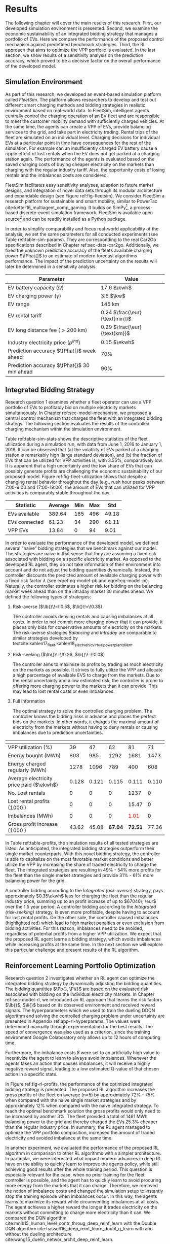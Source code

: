 * Results
The following chapter will cover the main results of this research. First, our
developed simulation environment is presented. Second, we examine the economic
sustainability of an integrated bidding strategy that manages a portfolio of
EVs. Here we compare the performance of the proposed control mechanism against
predefined benchmark strategies. Third, the RL approach that aims to optimize
the VPP portfolio is evaluated. In the last section, we show results of a
sensitivity analysis on the prediction accuracy, which proved to be a decisive
factor on the overall performance of the developed model.

** Simulation Environment
As part of this research, we developed an event-based simulation platform called
/FleetSim/. The platform allows researchers to develop and test out different
smart charging methods and bidding strategies in realistic environment based on
real-world data. In FleetSim, intelligent agents centrally control the charging
operation of an EV fleet and are responsible to meet the customer mobility
demand with sufficiently charged vehicles. At the same time, the agents can
create a VPP of EVs, provide balancing services to the grid, and take part in
electricity trading. Rental trips of the fleet are simulated on an individual
level. Charging decisions for individual EVs at a particular point in time have
consequences for the rest of the simulation. For example can an insufficiently
charged EV battery cause a ripple effect of lost rentals when the EV does not
get parked at a charging station again. The performance of the agents is
evaluated based on the saved charging costs of buying cheaper electricity on the
markets than charging with the regular industry tariff. Also, the opportunity
costs of losing rentals and the imbalances costs are considered.

FleetSim facilitates easy sensitivity analyses, adaption to future market
designs, and integration of novel data sets through its modular architecture and
expandable design (see Figure ref:fig-fleetsim). We consider FleetSim a research
platform for sustainable and smart mobility, similar to PowerTac
cite:ketter16_multiagent_comp_gaming. It builds on SimPy[fn:1], a process-based
discrete-event simulation framework. FleetSim is available open source[fn:2] and
can be readily installed as a Python package.
#+CAPTION[The FleetSim Platform]: The FleetSim platform. The modular design facilitates the straightforward integration of novel bidding strategies, future market designs, and new data sets. Sensitivity analyses can be easily performed by changing centrally stored simulation parameters. label:fig-fleetsim
#+ATTR_LATEX: :width 1\linewidth :placement [hp]
[[../fig/simulation-platform.png]]

In order to simplify comparability and focus real-world applicability of the
analysis, we set the same parameters for all conducted experiments (see Table
ref:table-sim-params). They are corresponding to the real Car2Go specifications
described in Chapter ref:sec-data-car2go. Additionally, we fixed the unknown
prediction accuracy of the fleets available charging power $\fPhat{}$ to an
estimate of modern forecast algorithms performance. The impact of the prediction
uncertainty on the results will later be determined in a sensitivity analysis.

#+LATEX: \renewcommand{\arraystretch}{1.3}
#+CAPTION[Simulation Parameters]: Simulation Parameters label:table-sim-params
#+ATTR_LATEX: :align lr :placement [hp]
|---------------------------------------------+----------------------------------------------------------------------|
|---------------------------------------------+----------------------------------------------------------------------|
| Parameter                                   | Value                                                                |
|---------------------------------------------+----------------------------------------------------------------------|
| EV battery capacity ($\Omega$)              | 17.6 $\kwh$                                                          |
| EV charging power   ($\gamma$)              | 3.6 $\kw$                                                            |
| EV range                                    | 145 km                                                               |
| EV rental tariff                            | 0.24\protect\footnotemark $\frac{\eur}{\text{min}}$                  |
| EV long distance fee ($>\text{200 km}$)     | 0.29\protect\footnotemark[\value{footnote}] $\frac{\eur}{\text{km}}$ |
| Industry electricity price  ($p^{ind}$)     | 0.15\protect\footnotemark $\ekwh$                                    |
|---------------------------------------------+----------------------------------------------------------------------|
| Prediction accuracy $\fPhat{}$ week ahead   | 70%                                                                  |
| Prediction accuracy $\fPhat{}$ 30 min ahead | 90%                                                                  |
|---------------------------------------------+----------------------------------------------------------------------|
|---------------------------------------------+----------------------------------------------------------------------|
#+LATEX: \addtocounter{footnote}{-2}
#+LATEX: \stepcounter{footnote}\footnotetext{Rental fees according to the Car2Go pricing scheme. See \url{https://www.car2go.com/media/data/germany/legal-documents/de-de-pricing-information.pdf}, accessed March 15, 2019.}
#+LATEX: \stepcounter{footnote}\footnotetext{Average prices of electricity for the industry with an annual consumption of 500 MWh - 2000 MWh in Germany 2017 \cite{bmwi.19_prices_german}.}
#+LATEX: \renewcommand{\arraystretch}{1}

** Integrated Bidding Strategy

Research question 1 examines whether a fleet operator can use a VPP portfolio of
EVs to profitably bid on multiple electricity markets simultaneously. In Chapter
ref:sec-model-mechanism, we proposed a central control mechanism that charges
the fleet with an integrated bidding strategy. The following section evaluates
the results of the controlled charging mechanism within the simulation
environment.

Table ref:table-sim-stats shows the descriptive statistics of the fleet
utilization during a simulation run, with data from June 1, 2016 to January
1, 2018. It can be observed that (a) the volatility of EVs parked at a charging
station is remarkably high (large standard deviation), and (b) the fraction of
EVs that can be utilized for VPP activities is, with 3.55%, comparatively low.
It is apparent that a high uncertainty and the low share of EVs that can
possibly generate profits are challenging the economic sustainability of our
proposed model. Figure ref:fig-fleet-utilization shows that despite a changing
rental behavior throughout the day (e.g., rush hour peaks between 7:00-9:00 and
17:00-19:00), the amount of EVs that can utilized for VPP activities is
comparably stable throughout the day.

#+CAPTION[Daily Fleet Utilzation]: Daily fleet utilization (average, standard deviation) from June 2016 to January 2018. The blue error band is illustrating the large volatility in the amount of EVs that get parked at a charging station. The share of EVs that can be used as a VPP is on average only 3.55% of the fleet's size. Most of the EVs are either not connected to a charging station or are already fully charged. label:fig-fleet-utilization
#+ATTR_LATEX: :width 1\linewidth :placement [h]
[[../fig/fleet-utilization.png]]

#+BEGIN_SRC python :exports none
return(round((13.84 / 389.64),4) * 100)
#+END_SRC

#+RESULTS:
: 3.55
#+CAPTION[Summary Statistics of the Fleet]: Summary Statistics of the Fleet (n=508) label:table-sim-stats
#+ATTR_LATEX: :align l|cccc :placement [htb]
|---------------+---------+-----+-----+-------|
|---------------+---------+-----+-----+-------|
| Statistic     | Average | Min | Max |   Std |
|---------------+---------+-----+-----+-------|
| EVs available |  389.64 | 165 | 496 | 49.18 |
| EVs connected |   61.23 |  34 | 290 | 61.11 |
| VPP EVs       |   13.84 |   0 |  94 |  9.01 |
|---------------+---------+-----+-----+-------|
|---------------+---------+-----+-----+-------|

In order to evaluate the performance of the developed model, we defined several
"naive" bidding strategies that we benchmark against our model. The strategies
are naive in that sense that they are assuming a fixed risk associated with
bidding on a specific electricity market. As opposed to the developed RL agent,
they do not take information of their environment into account and do not adjust
the bidding quantities dynamically. Instead, the controller discounts the
predicted amount of available charging power with a fixed risk factor $\lambda$
(see eqref:eq-model-pb and eqref:eq-model-pi). Naturally, the controller
estimates a higher risk for bidding on the balancing market week ahead than on
the intraday market 30 minutes ahead. We defined the following types of
strategies:

 1) Risk-averse ($\lb{}\!=\!0.5$, $\li{}\!=\!0.3$)

    The controller avoids denying rentals and causing imbalances at all costs.
    In order to not commit more charging power that it can provide, it places
    only bids for conservative amounts of electricity on the markets. The
    risk-averse strategies /Balancing/ and /Intraday/ are comparable to similar
    strategies developed by
    textcite:kahlen17_fleet,kahlen18_elect_vehic_virtual_power_plant_dilem.

 2) Risk-seeking ($\lb{}\!=\!0.2$, $\li{}\!=\!0.0$)

    The controller aims to maximize its profits by trading as much electricity
    on the markets as possible. It strives to fully utilize the VPP and allocate
    a high percentage of available EVS to charge from the markets. Due to the
    rental uncertainty and a low estimated risk, the controller is prone to
    offering more charging power to the markets than it can provide. This may
    lead to lost rental costs or even imbalances.

 3) Full information

    The optimal strategy to solve the controlled charging problem. The controller
    knows the bidding risks in advance and places the perfect bids on the
    markets. In other words, it charges the maximal amount of electricity from
    the markets without having to deny rentals or causing imbalances due to
    prediction uncertainties.

#+LATEX: {\captionsetup[table]{aboveskip=0.5cm}
#+CAPTION[Bidding Strategy Results]: Bidding Strategy Results for a 1.5-Year Period label:table-profits
#+ATTR_LATEX: :float sideways :align l|cccccc :placement [hp]
|                                          | \thead{Balancing\\(risk-averse)} | \thead{Intraday\\(risk-averse)} | \thead{Integrated\\(risk-averse)} | \thead{Integrated\\(risk-seeking)} | \thead{Integrated\\(full information)} |
|------------------------------------------+----------------------------------+---------------------------------+-----------------------------------+------------------------------------+----------------------------------------|
|------------------------------------------+----------------------------------+---------------------------------+-----------------------------------+------------------------------------+----------------------------------------|
| VPP utilization (%)                      |                               39 |                              47 |                                62 |                                 81 |                                     71 |
| Energy bought (MWh)                      |                              803 |                             985 |                              1292 |                               1681 |                                   1473 |
| Energy charged regularly (MWh)           |                             1278 |                            1096 |                               789 |                                400 |                                    608 |
| Average electricity price paid ($\ekwh$) |                            0.128 |                           0.121 |                             0.115 |                              0.111 |                                  0.110 |
| No. Lost rentals                         |                                0 |                               0 |                                 0 |                               1237 |                                      0 |
| Lost rental profits (1000 \eur)          |                                0 |                               0 |                                 0 |                              15.47 |                                      0 |
| Imbalances (MWh)                         |                                0 |                               0 |                                 0 |              \textcolor{red}{1.01} |                                      0 |
| Gross profit increase (1000 \eur)        |                            43.62 |                           45.08 |                           *67.04* |                            *72.51* |                                  77.36 |
|------------------------------------------+----------------------------------+---------------------------------+-----------------------------------+------------------------------------+----------------------------------------|
|------------------------------------------+----------------------------------+---------------------------------+-----------------------------------+------------------------------------+----------------------------------------|
# #+TBLFM: @2=round(100*round(@3/(@3+@4),2))
# ::@10=100* round((@9/17707.85),4)
#+LATEX:}

In Table ref:table-profits, the simulation results of all tested strategies are
listed. As anticipated, the integrated bidding strategies outperform their
single market counterparts. With this novel bidding strategy, the controller is
able to capitalize on the most favorable market conditions and better utilize
the VPP by increasing the share of traded electricity to charge the fleet. The
integrated strategies are resulting in 49% - 54% more profits for the fleet than
the single market strategies and provide 31% - 61% more balancing power for the
grid.

A controller bidding according to the /Integrated (risk-averse)/ strategy, pays
approximately $0.35\ekwh$ less for charging the fleet than the regular industry
price, summing up to an profit increase of up to $67040\; \eur$ over the 1.5
year period. A controller bidding according to the /Integrated (risk-seeking)/
strategy, is even more profitable, despite having to account for lost rental
profits. On the other side, the controller caused imbalances (highlighted red)
which lead to high market penalties or even exclusion from bidding activities.
For this reason, imbalances need to be avoided, regardless of potential profits
from a higher VPP utilization. We expect that the proposed RL agent learns a
bidding strategy, which avoids imbalances while increasing profits at the same
time. In the next section we will explore this particular challenge and present
results of the RL algorithm.

#+BEGIN_SRC python :exports none
return(67.04 / 45.08)
#+END_SRC

#+RESULTS:
: 1.4871339840283941

#+BEGIN_SRC python :exports none
return(87.98 - 15.47)
#+END_SRC

#+RESULTS:
: 72.51

** Reinforcement Learning Portfolio Optimization
# TODO: Include total annual profit increase per EV and total balancing power

Research question 2 investigates whether an RL agent can optimize the integrated
bidding strategy by dynamically adjusting the bidding quantities. The bidding
quantities $\Pb{}, \Pi{}$ are based on the evaluated risk associated with
bidding on the individual electricity markets. In Chapter ref:sec-model-rl, we
introduced an RL approach that learns the risk factors $\lb{}$, $\li{}$ based on
its observed environment and received reward signals. The hyperparameters which
we used to train the dueling DDQN algorithm and solving the controlled charging
problem under uncertainty are presented in Appendix ref:app-rl-hyperparams. The
values were determined manually through experimentation for the best results.
The speed of convergence was also used as a criterion, since the training
environment Google Colaboratory only allows up to 12 hours of computing time.

Furthermore, the imbalance costs $\beta$ were set to an artificially high value
to incentivize the agent to learn to always avoid imbalances. Whenever the
agents takes an action that causes imbalances, it will receive a highly negative
reward signal, leading to a low estimated Q-value of that chosen action in a
specific state.

#+CAPTION[Comparison of Gross Profit Results]: Comparison of gross profits and traded electricity between the proposed optimized integrated strategy and the other three naive charging strategies. The RL algorithm increases the achieved gross profits of the integrated bidding strategy on average by 12% and accomplishes nearly optimal results when compared to the benchmark strategy. label:fig-rl-profits
#+ATTR_LATEX: :width 1\linewidth :placement [ht]
[[../fig/rl-results.png]]

In Figure ref:fig-rl-profits, the performance of the optimized integrated
bidding strategy is presented. The proposed RL algorithm increases the gross
profits of the fleet on average (n=5) by approximately 72% - 75% when compared with
the naive single market strategies and by approximately 12% when compared with
the naive integrated strategy. To reach the optimal benchmark solution the gross
profits would only need to be increased by another 3%. The fleet provided a
total of 1461 MWh balancing power to the grid and thereby charged the EVs 25.3%
cheaper than the regular industry price. In summary, the RL agent managed to
optimize the VPP portfolio composition, increased the amount of traded
electricity and avoided imbalance at the same time.

In another experiment, we evaluated the performance of the proposed RL algorithm
in comparison to other RL algorithms with a simpler architecture. In particular,
we were interested what impact modern advances in deep RL have on the ability to
quickly learn to improve the agents policy, while still achieving good results
after the whole training period. This question is especially relevant for the
case, when no prior training for the fleet controller is possible, and the agent
has to quickly learn to avoid procuring more energy from the markets that it can
charge. Therefore, we removed the notion of imbalance costs and changed the
simulation setup to instantly stop the training episode when imbalances occur.
In this way, the agents learns to maximize its reward while circumventing
imbalances at all costs. The agent achieves a higher reward the longer it trades
electricity on the markets without committing to charge more electricity than it
can. We compared the DQN algorithm
cite:mnih15_human_level_contr_throug_deep_reinf_learn with the Double DQN
algorithm cite:hasselt16_deep_reinf_learn_doubl_q_learn with and without the
dueling architecture cite:wang15_duelin_networ_archit_deep_reinf_learn.

#+CAPTION[Learning Performance of RL Algorithms]: Comparison of the learning performance between the proposed RL algorithm and the other three simpler algorithms, averaged over 5 training attempts. Each training period is performed in 1.5 years of simulation time with real world data. The dueling DDQN algorithm (dark blue line) learns faster, and achieves better end-results than prior algorithms. label:fig-rl-learning
#+ATTR_LATEX: :width 1\linewidth :placement [htb]
[[../fig/rl-learning.png]]

In Figure ref:fig-rl-learning the average learning performances of the tested RL
approaches are displayed. The experiment shows that the dueling DDQN algorithm
learns the fastest and shows a large increase in mean reward per action after
roughly 60 episodes of training, which equals about 227 days of simulation time.
The dueling DDQN algorithm shows the largest reward increase and highest reward
per action after the whole training period, which makes it the best algorithm to
solve the charging problem. Despite that, it still has a larger mean absolute
error than the DDQN algorithm, indicating that it is more likely to cause
imbalances with the dueling architecture than without. None of the algorithms
determined a policy that never caused imbalances after training on the full 1.5
years of simulation time, which is about one hour of computing time. In other
words, without prior training on existing data the RL agent would need more than
one and a half years to learn to avoid imbalances. A possible explanation is the
problem of learning from long delayed rewards, first discussed by
textcite:watkins89_learn_from_delay_rewar. Long delayed rewards increase the
difficulty of RL problems, since the agent needs to connect occurring decision
outcomes to specific actions way back in the past. In the case of the presented
controlled fleet charging problem, this effect is especially pronounced because
a negative reward signal, caused by imbalances, can occur up to 672 timesteps
(one week) after the agent decided on the bidding quantity for the balancing
market. In contrast, the reward signals from trading on the intraday market
occur almost immediately after 2 timesteps (30 minutes).

In summary, both experiments show that our approach is able to learn a
profit-maximizing bidding strategy under varying circumstances, without using
any a priori information about the EV rental patterns. The proposed control
mechanism improves existing approaches, and the RL agent can successfully
optimize the VPP portfolio strategy by estimating the risks that are associated
with bidding on the markets.

** Sensitivity Analysis
The ability to accurately forecast the available fleet charging power plays an
important role in determining the optimal bidding quantity to submit to the
markets. If the fleet controller is certain about the number of connected EVs
that it can use for VPP activities in the future, it can aggressively trade the
available charging power on the markets, without being concerned about turning
away customers or facing the risk of not being able to charge the committed
amount of electricity. In our previous experiments, we assumed a fixed
prediction accuracy that we set to an estimate of what modern mobility demand
forecasts algorithms can achieve. In order to test the robustness of the results
and their dependence on the prediction accuracy, we conducted a sensitivity
analysis. Therefore, we tested the previously introduced RL approach with
increasing levels of prediction accuracy, from 50% to 100% accurate forecasts, 7
days and 30 minutes ahead.

#+CAPTION[Sensivity Analysis of Prediction Accuracy]: Sensitivity analysis of the forecasting algorithms prediction accuracy. With increasing accuracy the estimated bidding risks decrease, while the realized gross profits grow considerably. label:fig-sens-accuracy
#+ATTR_LATEX: :width 1\linewidth :placement [htb]
[[../fig/rl-accuracy.png]]

Figure ref:fig-sens-accuracy depicts the results of the performed sensitivity
analysis. The left plot shows the effect of the prediction accuracy on the total
gross profit increase, whereas the right plot shows the effect on the learned
risk factors of the RL agent. Intuitively, the realized profit increases with
rising accuracy of the forecasts, while the estimated risk factors decrease with
more accurate forecasts. Interestingly, the RL agent does not always estimate
higher risks for bidding on the balancing market than on the intraday market,
despite lower accuracy levels for predicting the available charging power 7 days
ahead than 30 minutes ahead. This result indicates that the RL performance
underlies some variations, that could not be fully eliminated in the conducted
experiments. We hypothesize that the agent learns to avoid imbalances first, and
only later learns to optimize the portfolio by fine-tuning the risk factors of
both markets. We are confident that the agent's limited amount of training steps
is the reason of these variations in the learning success and expect to achieve
more robust results with an increased training time.

Also remarkable is the magnitude of the prediction accuracy's effect on the profit
increase (see Figure ref:fig-sens-accuracy, left plot). After 1.5 years of
simulation time, an RL agent that can rely on perfect predictions, with 100%
accuracy, generates almost twice as much profit from trading electricity than an
agent that can only rely on predictions with 50% and 60% accuracy, 7 days and 30
minutes ahead respectively. It is notable that the prediction accuracy has a
larger effect (99.13% profit increase between lowest and highest accuracy) on
the realized profit than the type of bidding strategy (73.10% profit increase
between worst and best strategy).

#+BEGIN_SRC python :exports none
    return(96.24/48.33)
#+END_SRC

#+RESULTS:
: 1.9913097454996895

#+LATEX: \clearpage

* Footnotes

[fn:1] https://pypi.org/project/simpy/

[fn:2] https://github.com/indyfree/fleetsim
